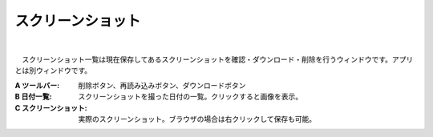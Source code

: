 .. index:: スクリーンショット（画面の構成）

####################################
スクリーンショット
####################################

.. image:: ../img/screen_scrshot.png
    :scale: 80
    :align: center

|

　スクリーンショット一覧は現在保存してあるスクリーンショットを確認・ダウンロード・削除を行うウィンドウです。アプリとは別ウィンドウです。

:A ツールバー:
    削除ボタン、再読み込みボタン、ダウンロードボタン
:B 日付一覧:
    スクリーンショットを撮った日付の一覧。クリックすると画像を表示。
:C スクリーンショット:
    実際のスクリーンショット。ブラウザの場合は右クリックして保存も可能。